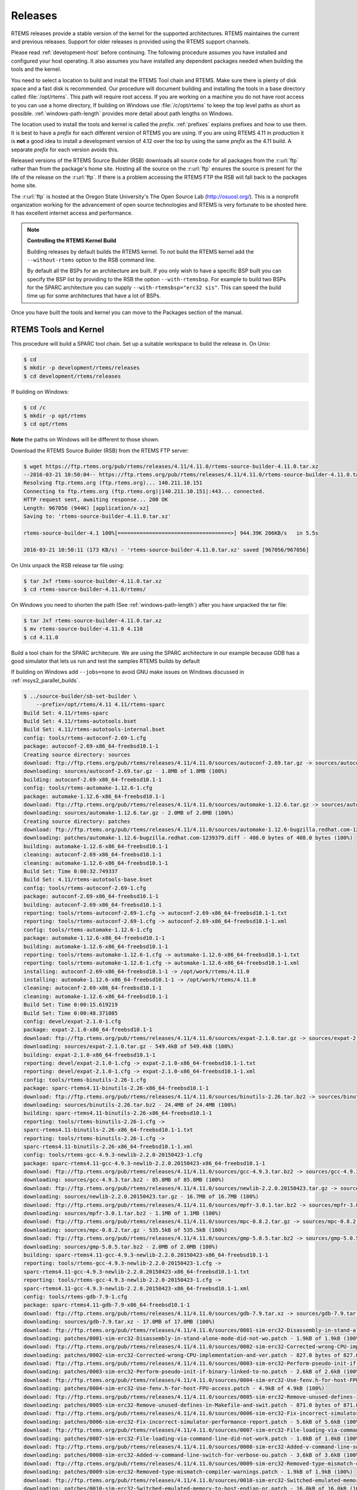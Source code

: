 .. comment SPDX-License-Identifier: CC-BY-SA-4.0

.. comment: Copyright (c) 2016 Chris Johns <chrisj@rtems.org>
.. comment: All rights reserved.

.. _released-version:

Releases
--------
.. index:: tarball
.. index:: release

RTEMS releases provide a stable version of the kernel for the supported
architectures. RTEMS maintaines the current and previous releases. Support for
older releases is provided using the RTEMS support channels.

Please read :ref:`development-host` before continuing. The following procedure
assumes you have installed and configured your host operating. It also assumes
you have installed any dependent packages needed when building the tools and
the kernel.

You need to select a location to build and install the RTEMS Tool chain and
RTEMS. Make sure there is plenty of disk space and a fast disk is
recommended. Our procedure will document building and installing the tools in a
base directory called :file:`/opt/rtems`. This path will require root
access. If you are working on a machine you do not have root access to you can
use a home directory, If building on Windows use :file:`/c/opt/rtems` to keep
the top level paths as short as possible. :ref:`windows-path-length` provides
more detail about path lengths on Windows.

The location used to install the tools and kernel is called the
`prefix`. :ref:`prefixes` explains prefixes and how to use them. It is best to
have a `prefix` for each different version of RTEMS you are using. If you are
using RTEMS 4.11 in production it is **not** a good idea to install a
development version of 4.12 over the top by using the same `prefix` as the 4.11
build. A separate `prefix` for each version avoids this.

Released versions of the RTEMS Source Builder (RSB) downloads all source code
for all packages from the :r:url:`ftp` rather than from the package's home
site. Hosting all the source on the :r:url:`ftp` ensures the source is present
for the life of the release on the :r:url:`ftp`. If there is a problem
accessing the RTEMS FTP the RSB will fall back to the packages home site.

The :r:url:`ftp` is hosted at the Oregon State University's The Open Source Lab
(http://osuosl.org/). This is a nonprofit organization working for the
advancement of open source technologies and RTEMS is very fortunate to be
shosted here. It has excellent internet access and performance.

.. note:: **Controlling the RTEMS Kernel Build**

   Building releases by default builds the RTEMS kernel. To not build the RTEMS
   kernel add the ``--without-rtems`` option to the RSB command line.

   By default all the BSPs for an architecture are built. If you only wish to
   have a specific BSP built you can specify the BSP list by providing to the
   RSB the option ``--with-rtemsbsp``. For example to build two BSPs for the
   SPARC architecture you can supply ``--with-rtemsbsp="erc32 sis"``. This can
   speed the build time up for some architectures that have a lot of BSPs.

Once you have built the tools and kernel you can move to the Packages section
of the manual.

RTEMS Tools and Kernel
~~~~~~~~~~~~~~~~~~~~~~

This procedure will build a SPARC tool chain. Set up a suitable workspace to
build the release in. On Unix:

.. code-block:: shell

 $ cd
 $ mkdir -p development/rtems/releases
 $ cd development/rtems/releases

If building on Windows:

.. code-block:: shell

 $ cd /c
 $ mkdir -p opt/rtems
 $ cd opt/rtems

**Note** the paths on Windows will be different to those shown.

Download the RTEMS Source Builder (RSB) from the RTEMS FTP server:

.. code-block:: shell

 $ wget https://ftp.rtems.org/pub/rtems/releases/4.11/4.11.0/rtems-source-builder-4.11.0.tar.xz
 --2016-03-21 10:50:04-- https://ftp.rtems.org/pub/rtems/releases/4.11/4.11.0/rtems-source-builder-4.11.0.tar.xz
 Resolving ftp.rtems.org (ftp.rtems.org)... 140.211.10.151
 Connecting to ftp.rtems.org (ftp.rtems.org)|140.211.10.151|:443... connected.
 HTTP request sent, awaiting response... 200 OK
 Length: 967056 (944K) [application/x-xz]
 Saving to: 'rtems-source-builder-4.11.0.tar.xz'

 rtems-source-builder-4.1 100%[====================================>] 944.39K 206KB/s   in 5.5s

 2016-03-21 10:50:11 (173 KB/s) - 'rtems-source-builder-4.11.0.tar.xz' saved [967056/967056]

On Unix unpack the RSB release tar file using:

.. code-block:: shell

 $ tar Jxf rtems-source-builder-4.11.0.tar.xz
 $ cd rtems-source-builder-4.11.0/rtems/

On Windows you need to shorten the path (See :ref:`windows-path-length`) after
you have unpacked the tar file:

.. code-block:: shell

 $ tar Jxf rtems-source-builder-4.11.0.tar.xz
 $ mv rtems-source-builder-4.11.0 4.110
 $ cd 4.11.0

Build a tool chain for the SPARC architecure. We are using the SPARC
architecture in our example because GDB has a good simulator that lets us run
and test the samples RTEMS builds by default

If building on Windows add ``--jobs=none`` to avoid GNU make issues on Windows
discussed in :ref:`msys2_parallel_builds`.

.. code-block:: shell

 $ ../source-builder/sb-set-builder \
     --prefix=/opt/rtems/4.11 4.11/rtems-sparc
 Build Set: 4.11/rtems-sparc
 Build Set: 4.11/rtems-autotools.bset
 Build Set: 4.11/rtems-autotools-internal.bset
 config: tools/rtems-autoconf-2.69-1.cfg
 package: autoconf-2.69-x86_64-freebsd10.1-1
 Creating source directory: sources
 download: ftp://ftp.rtems.org/pub/rtems/releases/4.11/4.11.0/sources/autoconf-2.69.tar.gz -> sources/autoconf-2.69.tar.gz
 downloading: sources/autoconf-2.69.tar.gz - 1.8MB of 1.8MB (100%)
 building: autoconf-2.69-x86_64-freebsd10.1-1
 config: tools/rtems-automake-1.12.6-1.cfg
 package: automake-1.12.6-x86_64-freebsd10.1-1
 download: ftp://ftp.rtems.org/pub/rtems/releases/4.11/4.11.0/sources/automake-1.12.6.tar.gz -> sources/automake-1.12.6.tar.gz
 downloading: sources/automake-1.12.6.tar.gz - 2.0MB of 2.0MB (100%)
 Creating source directory: patches
 download: ftp://ftp.rtems.org/pub/rtems/releases/4.11/4.11.0/sources/automake-1.12.6-bugzilla.redhat.com-1239379.diff -> patches/automake-1.12.6-bugzilla.redhat.com-1239379.diff
 downloading: patches/automake-1.12.6-bugzilla.redhat.com-1239379.diff - 408.0 bytes of 408.0 bytes (100%)
 building: automake-1.12.6-x86_64-freebsd10.1-1
 cleaning: autoconf-2.69-x86_64-freebsd10.1-1
 cleaning: automake-1.12.6-x86_64-freebsd10.1-1
 Build Set: Time 0:00:32.749337
 Build Set: 4.11/rtems-autotools-base.bset
 config: tools/rtems-autoconf-2.69-1.cfg
 package: autoconf-2.69-x86_64-freebsd10.1-1
 building: autoconf-2.69-x86_64-freebsd10.1-1
 reporting: tools/rtems-autoconf-2.69-1.cfg -> autoconf-2.69-x86_64-freebsd10.1-1.txt
 reporting: tools/rtems-autoconf-2.69-1.cfg -> autoconf-2.69-x86_64-freebsd10.1-1.xml
 config: tools/rtems-automake-1.12.6-1.cfg
 package: automake-1.12.6-x86_64-freebsd10.1-1
 building: automake-1.12.6-x86_64-freebsd10.1-1
 reporting: tools/rtems-automake-1.12.6-1.cfg -> automake-1.12.6-x86_64-freebsd10.1-1.txt
 reporting: tools/rtems-automake-1.12.6-1.cfg -> automake-1.12.6-x86_64-freebsd10.1-1.xml
 installing: autoconf-2.69-x86_64-freebsd10.1-1 -> /opt/work/rtems/4.11.0
 installing: automake-1.12.6-x86_64-freebsd10.1-1 -> /opt/work/rtems/4.11.0
 cleaning: autoconf-2.69-x86_64-freebsd10.1-1
 cleaning: automake-1.12.6-x86_64-freebsd10.1-1
 Build Set: Time 0:00:15.619219
 Build Set: Time 0:00:48.371085
 config: devel/expat-2.1.0-1.cfg
 package: expat-2.1.0-x86_64-freebsd10.1-1
 download: ftp://ftp.rtems.org/pub/rtems/releases/4.11/4.11.0/sources/expat-2.1.0.tar.gz -> sources/expat-2.1.0.tar.gz
 downloading: sources/expat-2.1.0.tar.gz - 549.4kB of 549.4kB (100%)
 building: expat-2.1.0-x86_64-freebsd10.1-1
 reporting: devel/expat-2.1.0-1.cfg -> expat-2.1.0-x86_64-freebsd10.1-1.txt
 reporting: devel/expat-2.1.0-1.cfg -> expat-2.1.0-x86_64-freebsd10.1-1.xml
 config: tools/rtems-binutils-2.26-1.cfg
 package: sparc-rtems4.11-binutils-2.26-x86_64-freebsd10.1-1
 download: ftp://ftp.rtems.org/pub/rtems/releases/4.11/4.11.0/sources/binutils-2.26.tar.bz2 -> sources/binutils-2.26.tar.bz2
 downloading: sources/binutils-2.26.tar.bz2 - 24.4MB of 24.4MB (100%)
 building: sparc-rtems4.11-binutils-2.26-x86_64-freebsd10.1-1
 reporting: tools/rtems-binutils-2.26-1.cfg ->
 sparc-rtems4.11-binutils-2.26-x86_64-freebsd10.1-1.txt
 reporting: tools/rtems-binutils-2.26-1.cfg ->
 sparc-rtems4.11-binutils-2.26-x86_64-freebsd10.1-1.xml
 config: tools/rtems-gcc-4.9.3-newlib-2.2.0-20150423-1.cfg
 package: sparc-rtems4.11-gcc-4.9.3-newlib-2.2.0.20150423-x86_64-freebsd10.1-1
 download: ftp://ftp.rtems.org/pub/rtems/releases/4.11/4.11.0/sources/gcc-4.9.3.tar.bz2 -> sources/gcc-4.9.3.tar.bz2
 downloading: sources/gcc-4.9.3.tar.bz2 - 85.8MB of 85.8MB (100%)
 download: ftp://ftp.rtems.org/pub/rtems/releases/4.11/4.11.0/sources/newlib-2.2.0.20150423.tar.gz -> sources/newlib-2.2.0.20150423.tar.gz
 downloading: sources/newlib-2.2.0.20150423.tar.gz - 16.7MB of 16.7MB (100%)
 download: ftp://ftp.rtems.org/pub/rtems/releases/4.11/4.11.0/sources/mpfr-3.0.1.tar.bz2 -> sources/mpfr-3.0.1.tar.bz2
 downloading: sources/mpfr-3.0.1.tar.bz2 - 1.1MB of 1.1MB (100%)
 download: ftp://ftp.rtems.org/pub/rtems/releases/4.11/4.11.0/sources/mpc-0.8.2.tar.gz -> sources/mpc-0.8.2.tar.gz
 downloading: sources/mpc-0.8.2.tar.gz - 535.5kB of 535.5kB (100%)
 download: ftp://ftp.rtems.org/pub/rtems/releases/4.11/4.11.0/sources/gmp-5.0.5.tar.bz2 -> sources/gmp-5.0.5.tar.bz2
 downloading: sources/gmp-5.0.5.tar.bz2 - 2.0MB of 2.0MB (100%)
 building: sparc-rtems4.11-gcc-4.9.3-newlib-2.2.0.20150423-x86_64-freebsd10.1-1
 reporting: tools/rtems-gcc-4.9.3-newlib-2.2.0-20150423-1.cfg ->
 sparc-rtems4.11-gcc-4.9.3-newlib-2.2.0.20150423-x86_64-freebsd10.1-1.txt
 reporting: tools/rtems-gcc-4.9.3-newlib-2.2.0-20150423-1.cfg ->
 sparc-rtems4.11-gcc-4.9.3-newlib-2.2.0.20150423-x86_64-freebsd10.1-1.xml
 config: tools/rtems-gdb-7.9-1.cfg
 package: sparc-rtems4.11-gdb-7.9-x86_64-freebsd10.1-1
 download: ftp://ftp.rtems.org/pub/rtems/releases/4.11/4.11.0/sources/gdb-7.9.tar.xz -> sources/gdb-7.9.tar.xz
 downloading: sources/gdb-7.9.tar.xz - 17.0MB of 17.0MB (100%)
 download: ftp://ftp.rtems.org/pub/rtems/releases/4.11/4.11.0/sources/0001-sim-erc32-Disassembly-in-stand-alone-mode-did-not-wo.patch -> patches/0001-sim-erc32-Disassembly-in-stand-alone-mode-did-not-wo.patch
 downloading: patches/0001-sim-erc32-Disassembly-in-stand-alone-mode-did-not-wo.patch - 1.9kB of 1.9kB (100%)
 download: ftp://ftp.rtems.org/pub/rtems/releases/4.11/4.11.0/sources/0002-sim-erc32-Corrected-wrong-CPU-implementation-and-ver.patch -> patches/0002-sim-erc32-Corrected-wrong-CPU-implementation-and-ver.patch
 downloading: patches/0002-sim-erc32-Corrected-wrong-CPU-implementation-and-ver.patch - 827.0 bytes of 827.0 bytes (100%)
 download: ftp://ftp.rtems.org/pub/rtems/releases/4.11/4.11.0/sources/0003-sim-erc32-Perform-pseudo-init-if-binary-linked-to-no.patch -> patches/0003-sim-erc32-Perform-pseudo-init-if-binary-linked-to-no.patch
 downloading: patches/0003-sim-erc32-Perform-pseudo-init-if-binary-linked-to-no.patch - 2.6kB of 2.6kB (100%)
 download: ftp://ftp.rtems.org/pub/rtems/releases/4.11/4.11.0/sources/0004-sim-erc32-Use-fenv.h-for-host-FPU-access.patch -> patches/0004-sim-erc32-Use-fenv.h-for-host-FPU-access.patch
 downloading: patches/0004-sim-erc32-Use-fenv.h-for-host-FPU-access.patch - 4.9kB of 4.9kB (100%)
 download: ftp://ftp.rtems.org/pub/rtems/releases/4.11/4.11.0/sources/0005-sim-erc32-Remove-unused-defines-in-Makefile-and-swit.patch -> patches/0005-sim-erc32-Remove-unused-defines-in-Makefile-and-swit.patch
 downloading: patches/0005-sim-erc32-Remove-unused-defines-in-Makefile-and-swit.patch - 871.0 bytes of 871.0 bytes (100%)
 download: ftp://ftp.rtems.org/pub/rtems/releases/4.11/4.11.0/sources/0006-sim-erc32-Fix-incorrect-simulator-performance-report.patch -> patches/0006-sim-erc32-Fix-incorrect-simulator-performance-report.patch
 downloading: patches/0006-sim-erc32-Fix-incorrect-simulator-performance-report.patch - 5.6kB of 5.6kB (100%)
 download: ftp://ftp.rtems.org/pub/rtems/releases/4.11/4.11.0/sources/0007-sim-erc32-File-loading-via-command-line-did-not-work.patch -> patches/0007-sim-erc32-File-loading-via-command-line-did-not-work.patch
 downloading: patches/0007-sim-erc32-File-loading-via-command-line-did-not-work.patch - 1.0kB of 1.0kB (100%)
 download: ftp://ftp.rtems.org/pub/rtems/releases/4.11/4.11.0/sources/0008-sim-erc32-Added-v-command-line-switch-for-verbose-ou.patch -> patches/0008-sim-erc32-Added-v-command-line-switch-for-verbose-ou.patch
 downloading: patches/0008-sim-erc32-Added-v-command-line-switch-for-verbose-ou.patch - 3.6kB of 3.6kB (100%)
 download: ftp://ftp.rtems.org/pub/rtems/releases/4.11/4.11.0/sources/0009-sim-erc32-Removed-type-mismatch-compiler-warnings.patch -> patches/0009-sim-erc32-Removed-type-mismatch-compiler-warnings.patch
 downloading: patches/0009-sim-erc32-Removed-type-mismatch-compiler-warnings.patch - 1.9kB of 1.9kB (100%)
 download: ftp://ftp.rtems.org/pub/rtems/releases/4.11/4.11.0/sources/0010-sim-erc32-Switched-emulated-memory-to-host-endian-or.patch -> patches/0010-sim-erc32-Switched-emulated-memory-to-host-endian-or.patch
 downloading: patches/0010-sim-erc32-Switched-emulated-memory-to-host-endian-or.patch - 16.0kB of 16.0kB (100%)
 download: ftp://ftp.rtems.org/pub/rtems/releases/4.11/4.11.0/sources/0011-sim-erc32-use-SIM_AC_OPTION_HOSTENDIAN-to-probe-for-.patch -> patches/0011-sim-erc32-use-SIM_AC_OPTION_HOSTENDIAN-to-probe-for-.patch
 downloading: patches/0011-sim-erc32-use-SIM_AC_OPTION_HOSTENDIAN-to-probe-for-.patch - 14.8kB of 14.8kB (100%)
 download: ftp://ftp.rtems.org/pub/rtems/releases/4.11/4.11.0/sources/0012-sim-erc32-Use-memory_iread-function-for-instruction-.patch -> patches/0012-sim-erc32-Use-memory_iread-function-for-instruction-.patch
 downloading: patches/0012-sim-erc32-Use-memory_iread-function-for-instruction-.patch - 3.8kB of 3.8kB (100%)
 download: ftp://ftp.rtems.org/pub/rtems/releases/4.11/4.11.0/sources/0013-sim-erc32-Fix-a-few-compiler-warnings.patch-> patches/0013-sim-erc32-Fix-a-few-compiler-warnings.patch
 downloading: patches/0013-sim-erc32-Fix-a-few-compiler-warnings.patch - 2.2kB of 2.2kB (100%)
 download: ftp://ftp.rtems.org/pub/rtems/releases/4.11/4.11.0/sources/0014-sim-erc32-Use-gdb-callback-for-UART-I-O-when-linked-.patch -> patches/0014-sim-erc32-Use-gdb-callback-for-UART-I-O-when-linked-.patch
 downloading: patches/0014-sim-erc32-Use-gdb-callback-for-UART-I-O-when-linked-.patch - 9.2kB of 9.2kB (100%)
 download: ftp://ftp.rtems.org/pub/rtems/releases/4.11/4.11.0/sources/0015-sim-erc32-Access-memory-subsystem-through-struct-mem.patch -> patches/0015-sim-erc32-Access-memory-subsystem-through-struct-mem.patch
 downloading: patches/0015-sim-erc32-Access-memory-subsystem-through-struct-mem.patch - 22.9kB of 22.9kB (100%)
 download: ftp://ftp.rtems.org/pub/rtems/releases/4.11/4.11.0/sources/0016-sim-erc32-Use-readline.h-for-readline-types-and-func.patch -> patches/0016-sim-erc32-Use-readline.h-for-readline-types-and-func.patch
 downloading: patches/0016-sim-erc32-Use-readline.h-for-readline-types-and-func.patch - 1.5kB of 1.5kB (100%)
 download: ftp://ftp.rtems.org/pub/rtems/releases/4.11/4.11.0/sources/0017-sim-erc32-Move-local-extern-declarations-into-sis.h.patch -> patches/0017-sim-erc32-Move-local-extern-declarations-into-sis.h.patch
 downloading: patches/0017-sim-erc32-Move-local-extern-declarations-into-sis.h.patch - 5.8kB of 5.8kB (100%)
 download: ftp://ftp.rtems.org/pub/rtems/releases/4.11/4.11.0/sources/0018-sim-erc32-Add-support-for-LEON3-processor-emulation.patch -> patches/0018-sim-erc32-Add-support-for-LEON3-processor-emulation.patch
 downloading: patches/0018-sim-erc32-Add-support-for-LEON3-processor-emulation.patch - 66.7kB of 66.7kB (100%)
 download: ftp://ftp.rtems.org/pub/rtems/releases/4.11/4.11.0/sources/0019-sim-erc32-Add-support-for-LEON2-processor-emulation.patch -> patches/0019-sim-erc32-Add-support-for-LEON2-processor-emulation.patch
 downloading: patches/0019-sim-erc32-Add-support-for-LEON2-processor-emulation.patch - 26.1kB of 26.1kB (100%)
 download: ftp://ftp.rtems.org/pub/rtems/releases/4.11/4.11.0/sources/0020-sim-erc32-Updated-documentation.patch -> patches/0020-sim-erc32-Updated-documentation.patch
 downloading: patches/0020-sim-erc32-Updated-documentation.patch - 16.1kB of 16.1kB (100%)
 download: ftp://ftp.rtems.org/pub/rtems/releases/4.11/4.11.0/sources/0021-sim-erc32-Add-data-watchpoint-support.patch -> patches/0021-sim-erc32-Add-data-watchpoint-support.patch
 downloading: patches/0021-sim-erc32-Add-data-watchpoint-support.patch - 10.1kB of 10.1kB (100%)
 download: ftp://ftp.rtems.org/pub/rtems/releases/4.11/4.11.0/sources/0022-Add-watchpoint-support-to-gdb-simulator-interface.patch -> patches/0022-Add-watchpoint-support-to-gdb-simulator-interface.patch
 downloading: patches/0022-Add-watchpoint-support-to-gdb-simulator-interface.patch - 25.5kB of 25.5kB (100%)
 download: ftp://ftp.rtems.org/pub/rtems/releases/4.11/4.11.0/sources/0023-sim-erc32-ELF-loading-could-fail-on-unaligned-sectio.patch -> patches/0023-sim-erc32-ELF-loading-could-fail-on-unaligned-sectio.patch
 downloading: patches/0023-sim-erc32-ELF-loading-could-fail-on-unaligned-sectio.patch - 1.3kB of 1.3kB (100%)
 download: ftp://ftp.rtems.org/pub/rtems/releases/4.11/4.11.0/sources/gdb-sim-arange-inline.diff -> patches/gdb-sim-arange-inline.diff
 downloading: patches/gdb-sim-arange-inline.diff - 761.0 bytes of 761.0 bytes (100%)
 download: ftp://ftp.rtems.org/pub/rtems/releases/4.11/4.11.0/sources/gdb-sim-cgen-inline.diff -> patches/gdb-sim-cgen-inline.diff
 downloading: patches/gdb-sim-cgen-inline.diff - 706.0 bytes of 706.0 bytes (100%)
 download: ftp://ftp.rtems.org/pub/rtems/releases/4.11/4.11.0/sources/patch-gdb-python-python-config.py -> patches/patch-gdb-python-python-config.py
 downloading: patches/patch-gdb-python-python-config.py - 449.0 bytes of 449.0 bytes (100%)
 building: sparc-rtems4.11-gdb-7.9-x86_64-freebsd10.1-1
 reporting: tools/rtems-gdb-7.9-1.cfg ->
 sparc-rtems4.11-gdb-7.9-x86_64-freebsd10.1-1.txt
 reporting: tools/rtems-gdb-7.9-1.cfg ->
 sparc-rtems4.11-gdb-7.9-x86_64-freebsd10.1-1.xml
 config: tools/rtems-tools-4.11-1.cfg
 package: rtems-tools-4.11.0-1
 download: ftp://ftp.rtems.org/pub/rtems/releases/4.11/4.11.0/rtems-tools-4.11.0.tar.xz -> sources/rtems-tools-4.11.0.tar.xz
 downloading: sources/rtems-tools-4.11.0.tar.xz - 1.6MB of 1.6MB (100%)
 building: rtems-tools-4.11.0-1
 reporting: tools/rtems-tools-4.11-1.cfg -> rtems-tools-4.11.0-1.txt
 reporting: tools/rtems-tools-4.11-1.cfg -> rtems-tools-4.11.0-1.xml
 config: tools/rtems-kernel-4.11.cfg
 package: sparc-rtems4.11-kernel-4.11.0-1
 download: ftp://ftp.rtems.org/pub/rtems/releases/4.11/4.11.0/rtems-4.11.0.tar.xz -> sources/rtems-4.11.0.tar.xz
 downloading: sources/rtems-4.11.0.tar.xz - 9.3MB of 9.3MB (100%)
 building: sparc-rtems4.11-kernel-4.11.0-1
 reporting: tools/rtems-kernel-4.11.cfg -> sparc-rtems4.11-kernel-4.11.0-1.txt
 reporting: tools/rtems-kernel-4.11.cfg -> sparc-rtems4.11-kernel-4.11.0-1.xml
 installing: expat-2.1.0-x86_64-freebsd10.1-1 -> /opt/work/rtems/4.11.0
 installing: sparc-rtems4.11-binutils-2.26-x86_64-freebsd10.1-1 -> /opt/work/rtems/4.11.0
 installing: sparc-rtems4.11-gcc-4.9.3-newlib-2.2.0.20150423-x86_64-freebsd10.1-1 -> /opt/work/rtems/4.11.0
 installing: sparc-rtems4.11-gdb-7.9-x86_64-freebsd10.1-1 -> /opt/work/rtems/4.11.0
 installing: rtems-tools-4.11.0-1 -> /opt/work/rtems/4.11.0
 installing: sparc-rtems4.11-kernel-4.11.0-1 -> /opt/work/rtems/4.11.0
 cleaning: expat-2.1.0-x86_64-freebsd10.1-1
 cleaning: sparc-rtems4.11-binutils-2.26-x86_64-freebsd10.1-1
 cleaning: sparc-rtems4.11-gcc-4.9.3-newlib-2.2.0.20150423-x86_64-freebsd10.1-1
 cleaning: sparc-rtems4.11-gdb-7.9-x86_64-freebsd10.1-1
 cleaning: rtems-tools-4.11.0-1
 cleaning: sparc-rtems4.11-kernel-4.11.0-1
 Build Set: Time 0:19:15.713662

You can now build a 3rd party library or an application as defailted in TBD.
